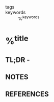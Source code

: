 - tags ::
- keywords :: %^{keywords}

* %^{title}
:PROPERTIES:
:Custom_ID: %^{citekey}
:AUTHOR: %^{author-or-editor}
:NOTER_DOCUMENT: %^{file}
:END:
** TL;DR -

** NOTES

** REFERENCES
